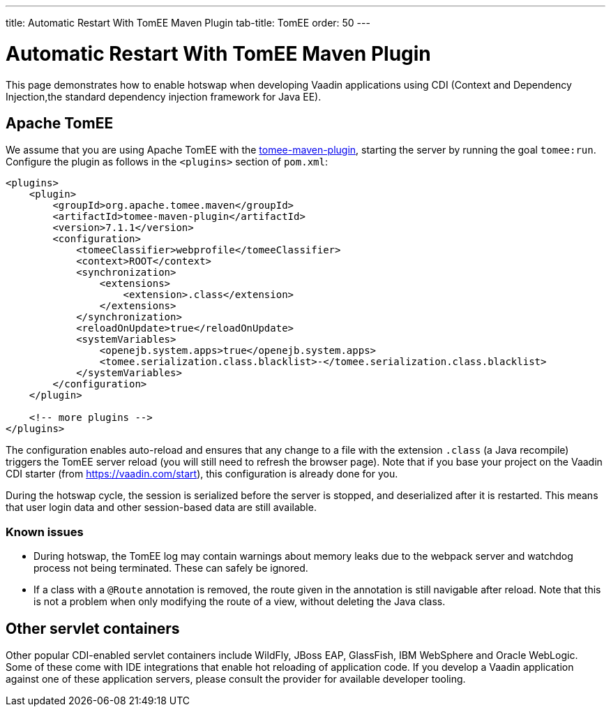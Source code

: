 ---
title: Automatic Restart With TomEE Maven Plugin
tab-title: TomEE
order: 50
---

= Automatic Restart With TomEE Maven Plugin

This page demonstrates how to enable hotswap when developing Vaadin applications using CDI (Context and Dependency Injection,the standard dependency injection framework for Java EE).

== Apache TomEE

We assume that you are using Apache TomEE with the http://tomee.apache.org/tomee-maven-plugin.html[tomee-maven-plugin], starting the server by running the goal `tomee:run`. Configure the plugin as follows in the `<plugins>` section of `pom.xml`:

[source,xml]
----
<plugins>
    <plugin>
        <groupId>org.apache.tomee.maven</groupId>
        <artifactId>tomee-maven-plugin</artifactId>
        <version>7.1.1</version>
        <configuration>
            <tomeeClassifier>webprofile</tomeeClassifier>
            <context>ROOT</context>
            <synchronization>
                <extensions>
                    <extension>.class</extension>
                </extensions>
            </synchronization>
            <reloadOnUpdate>true</reloadOnUpdate>
            <systemVariables>
                <openejb.system.apps>true</openejb.system.apps>
                <tomee.serialization.class.blacklist>-</tomee.serialization.class.blacklist>
            </systemVariables>
        </configuration>
    </plugin>

    <!-- more plugins -->
</plugins>
----

The configuration enables auto-reload and ensures that any change to a file with the extension `.class` (a Java recompile) triggers the TomEE server reload (you will still need to refresh the browser page).
Note that if you base your project on the Vaadin CDI starter (from https://vaadin.com/start), this configuration is already done for you.

During the hotswap cycle, the session is serialized before the server is stopped, and deserialized after it is restarted.
This means that user login data and other session-based data are still available.

=== Known issues

- During hotswap, the TomEE log may contain warnings about memory leaks due to the webpack server and watchdog process not being terminated.
These can safely be ignored.
- If a class with a `@Route` annotation is removed, the route given in the annotation is still navigable after reload.
Note that this is not a problem when only modifying the route of a view, without deleting the Java class.

== Other servlet containers

Other popular CDI-enabled servlet containers include WildFly, JBoss EAP, GlassFish, IBM WebSphere and Oracle WebLogic.
Some of these come with IDE integrations that enable hot reloading of application code.
If you develop a Vaadin application against one of these application servers, please consult the provider for available developer tooling.
